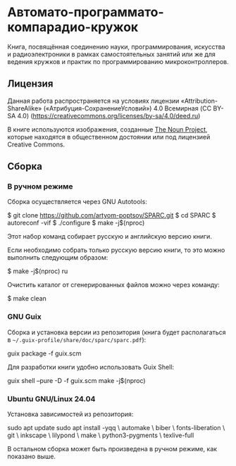 * Автомато-программато-компарадио-кружок

Книга, посвящённая соединению науки, программирования, искусства и
радиоэлектроники в рамках самостоятельных занятий или же для ведения кружков и
практик по программированию микроконтроллеров.

** Лицензия
Данная работа распространяется на условиях лицензии «Attribution-ShareAlike»
(«Атрибуция-СохранениеУсловий») 4.0 Всемирная (CC BY-SA 4.0)
(https://creativecommons.org/licenses/by-sa/4.0/deed.ru)

В книге используются изображения, созданные [[https://thenounproject.com/][The Noun Project]], которые находятся
в общественном достоянии или под лицензией Creative Commons.

** Сборка
*** В ручном режиме
Сборка осуществляется через GNU Autotools:

#+BEGIN_EXAMPLE shell
$ git clone https://github.com/artyom-poptsov/SPARC.git
$ cd SPARC
$ autoreconf -vif
$ ./configure
$ make -j$(nproc)
#+END_EXAMPLE

Этот набор команд собирает русскую и английскую версию книги.

Если необходимо собрать только русскую версию книги, то это можно выполнить
следующим образом:
#+BEGIN_EXAMPLE shell
$ make -j$(nproc) ru
#+END_EXAMPLE

Очистить каталог от сгенерированных файлов можно через команду:
#+BEGIN_EXAMPLE shell
$ make clean
#+END_EXAMPLE

*** GNU Guix
Сборка и установка версии из репозитория (книга будет располагаться в
=~/.guix-profile/share/doc/sparc/sparc.pdf=):
#+BEGIN_EXAMPLE shell
guix package -f guix.scm
#+END_EXAMPLE

Для разработки книги удобно использовать Guix Shell:
#+BEGIN_EXAMPLE shell
guix shell --pure -D -f guix.scm
make -j$(nproc)
#+END_EXAMPLE

*** Ubuntu GNU/Linux 24.04
Установка зависимостей из репозитория:
#+BEGIN_EXAMPLE shell
sudo apt update
sudo apt install -yqq \
    automake \
    biber \
    fonts-liberation \
    git \
    inkscape \
    lilypond \
    make \
    python3-pygments \
    texlive-full
#+END_EXAMPLE

В остальном сборка может быть произведена в ручном режиме, как показано выше.
